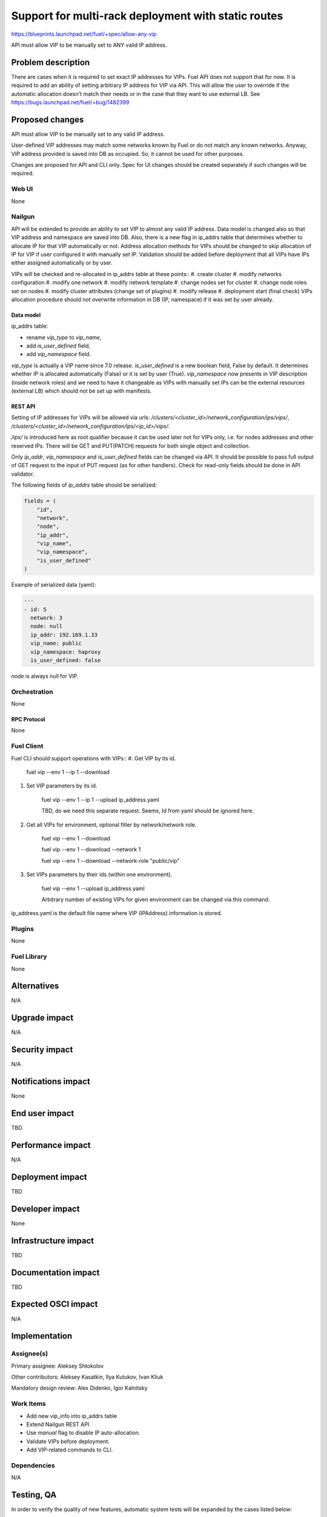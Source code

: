..
 This work is licensed under a Creative Commons Attribution 3.0 Unported
 License.

 http://creativecommons.org/licenses/by/3.0/legalcode

====================================================
Support for multi-rack deployment with static routes
====================================================

https://blueprints.launchpad.net/fuel/+spec/allow-any-vip

API must allow VIP to be manually set to ANY valid IP address.

--------------------
Problem description
--------------------

There are cases when it is required to set exact IP addresses for VIPs.
Fuel API does not support that for now. It is required to add an ability of
setting arbitrary IP address for VIP via API.
This will allow the user to override if the automatic allocation doesn't match
their needs or in the case that they want to use external LB.
See https://bugs.launchpad.net/fuel/+bug/1482399


----------------
Proposed changes
----------------

API must allow VIP to be manually set to any valid IP address.

User-defined VIP addresses may match some networks known by Fuel or do not
match any known networks. Anyway, VIP address provided is saved into DB as
occupied. So, it cannot be used for other purposes.

Changes are proposed for API and CLI only. Spec for UI changes should be
created separately if such changes will be required.

Web UI
======

None

Nailgun
=======

API will be extended to provide an ability to set VIP to almost any valid IP
address. Data model is changed also so that VIP address and namespace are saved
into DB. Also, there is a new flag in ip_addrs table that determines whether to
allocate IP for that VIP automatically or not. Address allocation methods for
VIPs should be changed to skip allocation of IP for VIP if user configured it
with manually set IP. Validation should be added before deployment that all
VIPs have IPs either assigned automatically or by user.

VIPs will be checked and re-allocated in ip_addrs table at these points::
#. create cluster
#. modify networks configuration
#. modify one network
#. modify network template
#. change nodes set for cluster
#. change node roles set on nodes
#. modify cluster attributes (change set of plugins)
#. modify release
#. deployment start (final check)
VIPs allocation procedure should not overwrite information in DB
(IP, namespace) if it was set by user already.

Data model
----------

ip_addrs table:

- rename `vip_type` to `vip_name`,
- add `is_user_defined` field,
- add `vip_namespace` field.

`vip_type` is actually a VIP name since 7.0 release.
`is_user_defined` is a new boolean field, False by default. It determines
whether IP is allocated automatically (False) or it is set by user (True).
`vip_namespace` now presents in VIP description (inside network roles) and we
need to have it changeable as VIPs with manually set IPs can be the external
resources (external LB) which should not be set up with manifests.

REST API
--------

Setting of IP addresses for VIPs will be allowed via urls:
`/clusters/<cluster_id>/network_configuration/ips/vips/`,
`/clusters/<cluster_id>/network_configuration/ips/<ip_id>/vips/`.

`/ips/` is introduced here as root qualifier because it can be used later not
for VIPs only, i.e. for nodes addresses and other reserved IPs.
There will be GET and PUT(PATCH) requests for both single object and
collection.

Only `ip_addr`, `vip_namespace` and `is_user_defined` fields can be changed via
API. It should be possible to pass full output of GET request to the input of
PUT request (as for other handlers). Check for read-only fields should be done
in API validator.

The following fields of `ip_addrs` table should be serialized:

.. code-block:: python

    fields = (
        "id",
        "network",
        "node",
        "ip_addr",
        "vip_name",
        "vip_namespace",
        "is_user_defined"
    )

Example of serialized data (yaml):

.. code-block:: yaml

  ---
  - id: 5
    network: 3
    node: null
    ip_addr: 192.169.1.33
    vip_name: public
    vip_namespace: haproxy
    is_user_defined: false

`node` is always null for VIP.

Orchestration
=============

None

RPC Protocol
------------

None

Fuel Client
===========

Fuel CLI should support operations with VIPs::
#. Get VIP by its id.

    fuel vip --env 1 --ip 1 --download

#. Set VIP parameters by its id.

    fuel vip --env 1 --ip 1 --upload ip_address.yaml

    TBD, do we need this separate request. Seems, Id from yaml should be
    ignored here.

#. Get all VIPs for environment, optional filter by network/network role.

    fuel vip --env 1 --download

    fuel vip --env 1 --download --network 1

    fuel vip --env 1 --download --network-role "public/vip"

#. Set VIPs parameters by their ids (within one environment).

    fuel vip --env 1 --upload ip_address.yaml

    Arbitrary number of existing VIPs for given environment can be changed via
    this command.

ip_address.yaml is the default file name where VIP (IPAddress) information is
stored.

Plugins
=======

None

Fuel Library
============

None

------------
Alternatives
------------

N/A

--------------
Upgrade impact
--------------

N/A

---------------
Security impact
---------------

N/A

--------------------
Notifications impact
--------------------

None

---------------
End user impact
---------------

TBD

------------------
Performance impact
------------------

N/A

-----------------
Deployment impact
-----------------

TBD

----------------
Developer impact
----------------

None

--------------------------------
Infrastructure impact
--------------------------------

TBD

--------------------
Documentation impact
--------------------

TBD

--------------------
Expected OSCI impact
--------------------

N/A

--------------
Implementation
--------------

Assignee(s)
===========

Primary assignee: Aleksey Shtokolov

Other contributors: Aleksey Kasatkin, Ilya Kutukov, Ivan Kliuk

Mandatory design review: Alex Didenko, Igor Kalnitsky


Work Items
==========

- Add new vip_info into ip_addrs table
- Extend Nailgun REST API
- Use `manual` flag to disable IP auto-allocation.
- Validate VIPs before deployment.
- Add VIP-related commands to CLI.


Dependencies
============

N/A

------------
Testing, QA
------------

In order to verify the quality of new features, automatic system tests will be
expanded by the cases listed below:

1. Part of IPs for VIPs are set manually inside env networks.

2. IP for VIP is set manually outside env networks.

Acceptance criteria
===================

It should be allowed to set user-defined IP for any VIP. This IP can even be
out of any environment's networks.

----------
References
----------

https://blueprints.launchpad.net/fuel/+spec/allow-any-vip
